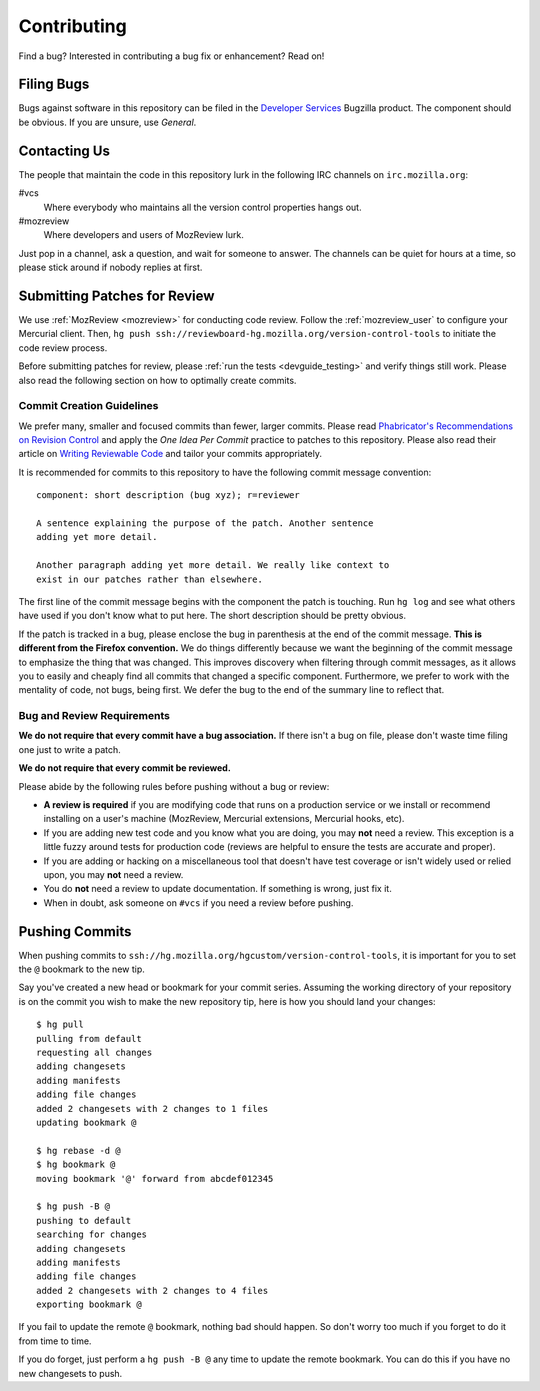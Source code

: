 .. _devguide_contributing:

============
Contributing
============

Find a bug? Interested in contributing a bug fix or enhancement? Read
on!

Filing Bugs
===========

Bugs against software in this repository can be filed in the
`Developer Services <https://bugzilla.mozilla.org/enter_bug.cgi?product=Developer%20Services>`_
Bugzilla product. The component should be obvious. If you are unsure,
use *General*.

Contacting Us
=============

The people that maintain the code in this repository lurk in the
following IRC channels on ``irc.mozilla.org``:

#vcs
   Where everybody who maintains all the version control properties
   hangs out.
#mozreview
   Where developers and users of MozReview lurk.

Just pop in a channel, ask a question, and wait for someone to answer.
The channels can be quiet for hours at a time, so please stick around
if nobody replies at first.

Submitting Patches for Review
=============================

We use :ref:`MozReview <mozreview>` for conducting code review. Follow
the :ref:`mozreview_user` to configure your Mercurial client. Then, ``hg
push ssh://reviewboard-hg.mozilla.org/version-control-tools`` to
initiate the code review process.

Before submitting patches for review, please :ref:`run the tests
<devguide_testing>` and verify things still work. Please also read the
following section on how to optimally create commits.

Commit Creation Guidelines
--------------------------

We prefer many, smaller and focused commits than fewer, larger commits.
Please read `Phabricator's Recommendations on Revision Control <https://secure.phabricator.com/book/phabflavor/article/recommendations_on_revision_control/>`_
and apply the *One Idea Per Commit* practice to patches to this
repository. Please also read their article on
`Writing Reviewable Code <https://secure.phabricator.com/book/phabflavor/article/writing_reviewable_code/>`_
and tailor your commits appropriately.

It is recommended for commits to this repository to have the following
commit message convention::

   component: short description (bug xyz); r=reviewer

   A sentence explaining the purpose of the patch. Another sentence
   adding yet more detail.

   Another paragraph adding yet more detail. We really like context to
   exist in our patches rather than elsewhere.

The first line of the commit message begins with the component the patch
is touching. Run ``hg log`` and see what others have used if you don't
know what to put here. The short description should be pretty obvious.

If the patch is tracked in a bug, please enclose the bug in parenthesis
at the end of the commit message. **This is different from the Firefox
convention.** We do things differently because we want the beginning of
the commit message to emphasize the thing that was changed. This
improves discovery when filtering through commit messages, as it allows
you to easily and cheaply find all commits that changed a specific
component. Furthermore, we prefer to work with the mentality of code,
not bugs, being first. We defer the bug to the end of the summary line
to reflect that.

Bug and Review Requirements
---------------------------

**We do not require that every commit have a bug association.** If there
isn't a bug on file, please don't waste time filing one just to write a
patch.

**We do not require that every commit be reviewed.**

Please abide by the following rules before pushing without a bug or
review:

* **A review is required** if you are modifying code that runs on a
  production service or we install or recommend installing on a
  user's machine (MozReview, Mercurial extensions, Mercurial hooks,
  etc).

* If you are adding new test code and you know what you are doing, you
  may **not** need a review. This exception is a little fuzzy around
  tests for production code (reviews are helpful to ensure the tests are
  accurate and proper).

* If you are adding or hacking on a miscellaneous tool that doesn't
  have test coverage or isn't widely used or relied upon, you may
  **not** need a review.

* You do **not** need a review to update documentation. If something is
  wrong, just fix it.

* When in doubt, ask someone on ``#vcs`` if you need a review before
  pushing.

Pushing Commits
===============

When pushing commits to
``ssh://hg.mozilla.org/hgcustom/version-control-tools``, it is important
for you to set the ``@`` bookmark to the new tip.

Say you've created a new head or bookmark for your commit series.
Assuming the working directory of your repository is on the commit you
wish to make the new repository tip, here is how you should land your
changes::

  $ hg pull
  pulling from default
  requesting all changes
  adding changesets
  adding manifests
  adding file changes
  added 2 changesets with 2 changes to 1 files
  updating bookmark @

  $ hg rebase -d @
  $ hg bookmark @
  moving bookmark '@' forward from abcdef012345

  $ hg push -B @
  pushing to default
  searching for changes
  adding changesets
  adding manifests
  adding file changes
  added 2 changesets with 2 changes to 4 files
  exporting bookmark @

If you fail to update the remote ``@`` bookmark, nothing bad should
happen. So don't worry too much if you forget to do it from time to
time.

If you do forget, just perform a ``hg push -B @`` any time to update the
remote bookmark. You can do this if you have no new changesets to push.

